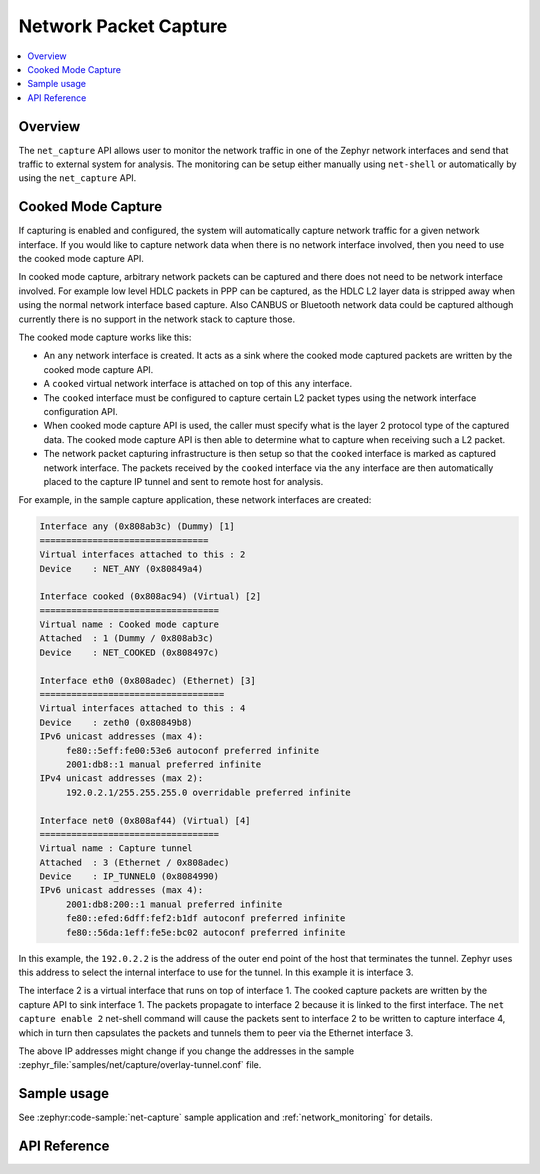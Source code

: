 .. _net_capture_interface:

Network Packet Capture
######################

.. contents::
    :local:
    :depth: 2

Overview
********

The ``net_capture`` API allows user to monitor the network
traffic in one of the Zephyr network interfaces and send that traffic to
external system for analysis. The monitoring can be setup either manually
using ``net-shell`` or automatically by using the ``net_capture`` API.

Cooked Mode Capture
*******************

If capturing is enabled and configured, the system will automatically capture
network traffic for a given network interface. If you would like to capture
network data when there is no network interface involved, then you need to use
the cooked mode capture API.

In cooked mode capture, arbitrary network packets can be captured and there
does not need to be network interface involved. For example low level HDLC
packets in PPP can be captured, as the HDLC L2 layer data is stripped away when
using the normal network interface based capture. Also CANBUS or Bluetooth
network data could be captured although currently there is no support in the
network stack to capture those.

The cooked mode capture works like this:

* An ``any`` network interface is created. It acts as a sink where the cooked
  mode captured packets are written by the cooked mode capture API.
* A ``cooked`` virtual network interface is attached on top of this ``any``
  interface.
* The ``cooked`` interface must be configured to capture certain L2 packet types
  using the network interface configuration API.
* When cooked mode capture API is used, the caller must specify what is the
  layer 2 protocol type of the captured data. The cooked mode capture API is then
  able to determine what to capture when receiving such a L2 packet.
* The network packet capturing infrastructure is then setup so that the ``cooked``
  interface is marked as captured network interface.
  The packets received by the ``cooked`` interface via the ``any`` interface are
  then automatically placed to the capture IP tunnel and sent to remote host
  for analysis.

For example, in the sample capture application, these network interfaces
are created:

.. code-block:: c

	Interface any (0x808ab3c) (Dummy) [1]
	================================
	Virtual interfaces attached to this : 2
	Device    : NET_ANY (0x80849a4)

	Interface cooked (0x808ac94) (Virtual) [2]
	==================================
	Virtual name : Cooked mode capture
	Attached  : 1 (Dummy / 0x808ab3c)
	Device    : NET_COOKED (0x808497c)

	Interface eth0 (0x808adec) (Ethernet) [3]
	===================================
	Virtual interfaces attached to this : 4
	Device    : zeth0 (0x80849b8)
	IPv6 unicast addresses (max 4):
	     fe80::5eff:fe00:53e6 autoconf preferred infinite
	     2001:db8::1 manual preferred infinite
	IPv4 unicast addresses (max 2):
	     192.0.2.1/255.255.255.0 overridable preferred infinite

	Interface net0 (0x808af44) (Virtual) [4]
	==================================
	Virtual name : Capture tunnel
	Attached  : 3 (Ethernet / 0x808adec)
	Device    : IP_TUNNEL0 (0x8084990)
	IPv6 unicast addresses (max 4):
	     2001:db8:200::1 manual preferred infinite
	     fe80::efed:6dff:fef2:b1df autoconf preferred infinite
	     fe80::56da:1eff:fe5e:bc02 autoconf preferred infinite

In this example, the ``192.0.2.2`` is the address of the outer end point of the
host that terminates the tunnel. Zephyr uses this address to select the
internal interface to use for the tunnel. In this example it is interface 3.

The interface 2 is a virtual interface that runs on top of interface 1. The
cooked capture packets are written by the capture API to sink interface 1.
The packets propagate to interface 2 because it is linked to the first interface.
The ``net capture enable 2`` net-shell command will cause the packets sent to
interface 2 to be written to capture interface 4, which in turn then capsulates
the packets and tunnels them to peer via the Ethernet interface 3.

The above IP addresses might change if you change the addresses in the
sample :zephyr_file:`samples/net/capture/overlay-tunnel.conf` file.

Sample usage
************

See :zephyr:code-sample:`net-capture` sample application and
:ref:`network_monitoring` for details.


API Reference
*************

.. doxygengroup:: net_capture
